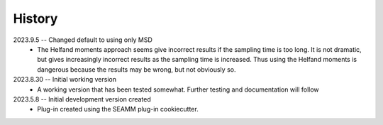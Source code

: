 =======
History
=======

2023.9.5 -- Changed default to using only MSD
    * The Helfand moments approach seems give incorrect results if the sampling time is
      too long. It is not dramatic, but gives increasingly incorrect results as the
      sampling time is increased. Thus using the Helfand moments is dangerous because
      the results may be wrong, but not obviously so.

2023.8.30 -- Initial working version
    * A working version that has been tested somewhat. Further testing and documentation
      will follow

2023.5.8 -- Initial development version created
    * Plug-in created using the SEAMM plug-in cookiecutter.
